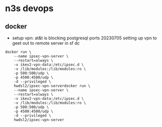 * n3s devops
** docker

 - setup vpn: at&t is blocking postgresql ports 20230705
   setting up vpn to geet out to remote server in sf dc

#+begin_src docker :results output none
docker run \
    --name ipsec-vpn-server \
    --restart=always \
    -v ikev2-vpn-data:/etc/ipsec.d \
    -v /lib/modules:/lib/modules:ro \
    -p 500:500/udp \
    -p 4500:4500/udp \
    -d --privileged \
    hwdsl2/ipsec-vpn-serverdocker run \
    --name ipsec-vpn-server \
    --restart=always \
    -v ikev2-vpn-data:/etc/ipsec.d \
    -v /lib/modules:/lib/modules:ro \
    -p 500:500/udp \
    -p 4500:4500/udp \
    -d --privileged \
    hwdsl2/ipsec-vpn-server
#+end_src
